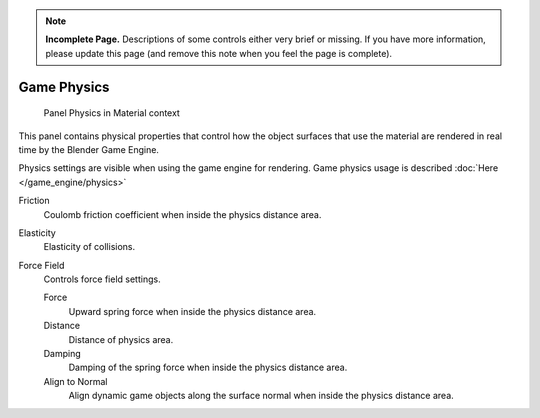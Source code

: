 
..    TODO/Review: {{review|partial=x}} .

.. note::

   **Incomplete Page.** Descriptions of some controls either very brief or missing.
   If you have more information, please update this page (and remove this note when you feel the page is complete).


************
Game Physics
************

.. figure:: /images/2.6-Materials-Properties-Game-Physics-Settings.jpg

   Panel Physics in Material context


This panel contains physical properties that control how the object surfaces that use the
material are rendered in real time by the Blender Game Engine.

Physics settings are visible when using the game engine for rendering.
Game physics usage is described :doc:`Here </game_engine/physics>`

Friction
   Coulomb friction coefficient when inside the physics distance area.

Elasticity
   Elasticity of collisions.

Force Field
   Controls force field settings.

   Force
      Upward spring force when inside the physics distance area.
   Distance
      Distance of physics area.
   Damping
      Damping of the spring force when inside the physics distance area.
   Align to Normal
      Align dynamic game objects along the surface normal when inside the physics distance area.


